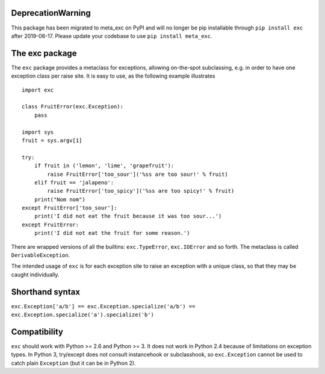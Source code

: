 DeprecationWarning
==================

This package has been migrated to meta_exc on PyPI and will no longer be pip 
installable through ``pip install exc`` after 2019-06-17. Please update your codebase
to use ``pip install meta_exc``.

The exc package
===============

The ``exc`` package provides a metaclass for exceptions, allowing
on-the-spot subclassing, e.g. in order to have one exception class per
raise site. It is easy to use, as the following example illustrates ::

    import exc

    class FruitError(exc.Exception):
        pass

    import sys
    fruit = sys.argv[1]

    try:
        if fruit in ('lemon', 'lime', 'grapefruit'):
            raise FruitError['too_sour']('%ss are too sour!' % fruit)
        elif fruit == 'jalapeno':
            raise FruitError['too_spicy']('%ss are too spicy!' % fruit)
        print("Nom nom")
    except FruitError['too_sour']:
        print('I did not eat the fruit because it was too sour...')
    except FruitError:
        print('I did not eat the fruit for some reason.')

There are wrapped versions of all the builtins: ``exc.TypeError``,
``exc.IOError`` and so forth. The metaclass is called
``DerivableException``.

The intended usage of ``exc`` is for each exception site to raise an
exception with a unique class, so that they may be caught
individually.


Shorthand syntax
================

``exc.Exception['a/b'] == exc.Exception.specialize('a/b') == exc.Exception.specialize('a').specialize('b')``

Compatibility
=============

``exc`` should work with Python >= 2.6 and Python >= 3. It does not
work in Python 2.4 because of limitations on exception types. In
Python 3, try/except does not consult instancehook or subclasshook, so
``exc.Exception`` cannot be used to catch plain ``Exception`` (but it
can be in Python 2).


